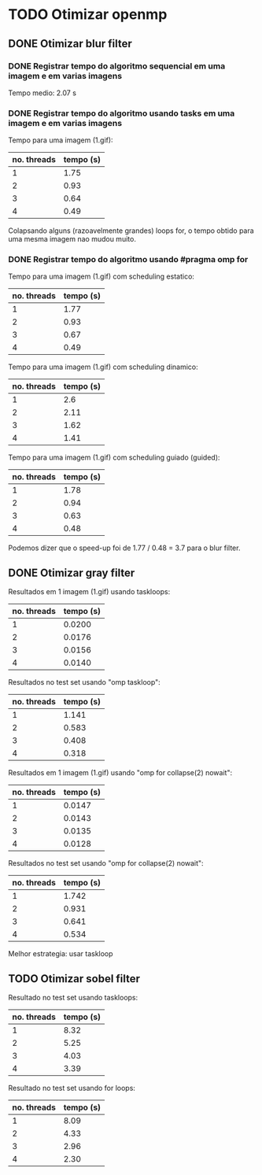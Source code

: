* TODO Otimizar openmp
** DONE Otimizar blur filter
*** DONE Registrar tempo do algoritmo sequencial em uma imagem e em varias imagens
    CLOSED: [2019-02-27 mer. 00:26]
    Tempo medio: 2.07 s

*** DONE Registrar tempo do algoritmo usando tasks em uma imagem e em varias imagens
Tempo para uma imagem (1.gif):
| no. threads | tempo (s) |
|-------------+-----------|
| 1           | 1.75      |
| 2           | 0.93      |
| 3           | 0.64      |
| 4           | 0.49      |

Colapsando alguns (razoavelmente grandes) loops for, o tempo obtido para uma mesma imagem
nao mudou muito.

*** DONE Registrar tempo do algoritmo usando #pragma omp for
Tempo para uma imagem (1.gif) com scheduling estatico:
| no. threads | tempo (s) |
|-------------+-----------|
| 1           | 1.77      |
| 2           | 0.93      |
| 3           | 0.67      |
| 4           | 0.49      |

Tempo para uma imagem (1.gif) com scheduling dinamico:
| no. threads | tempo (s) |
|-------------+-----------|
|           1 |       2.6 |
|           2 |      2.11 |
|           3 |      1.62 |
|           4 |      1.41 |

Tempo para uma imagem (1.gif) com scheduling guiado (guided):
| no. threads | tempo (s) |
|-------------+-----------|
|           1 |      1.78 |
|           2 |      0.94 |
|           3 |      0.63 |
|           4 |      0.48 | 
  
Podemos dizer que o speed-up foi de 1.77 / 0.48 = 3.7 para o blur filter.

** DONE Otimizar gray filter

Resultados em 1 imagem (1.gif) usando taskloops:
| no. threads | tempo (s) |
|-------------+-----------|
|           1 |    0.0200 |
|           2 |    0.0176 |
|           3 |    0.0156 |
|           4 |    0.0140 |

Resultados no test set usando "omp taskloop":
| no. threads | tempo (s) |
|-------------+-----------|
|           1 |     1.141 |
|           2 |     0.583 |
|           3 |     0.408 |
|           4 |     0.318 |

Resultados em 1 imagem (1.gif) usando "omp for collapse(2) nowait":
| no. threads | tempo (s) |
|-------------+-----------|
|           1 |    0.0147 |
|           2 |    0.0143 |
|           3 |    0.0135 |
|           4 |    0.0128 |

Resultados no test set usando "omp for collapse(2) nowait":
| no. threads | tempo (s) |
|-------------+-----------|
|           1 |     1.742 |
|           2 |     0.931 |
|           3 |     0.641 |
|           4 |     0.534 |

Melhor estrategia: usar taskloop

** TODO Otimizar sobel filter

Resultado no test set usando taskloops:
| no. threads | tempo (s) |
|-------------+-----------|
|           1 |      8.32 |
|           2 |      5.25 |
|           3 |      4.03 |
|           4 |      3.39 |

Resultado no test set usando for loops:
| no. threads | tempo (s) |
|-------------+-----------|
|           1 |      8.09 |
|           2 |      4.33 |
|           3 |      2.96 |
|           4 |      2.30 |

